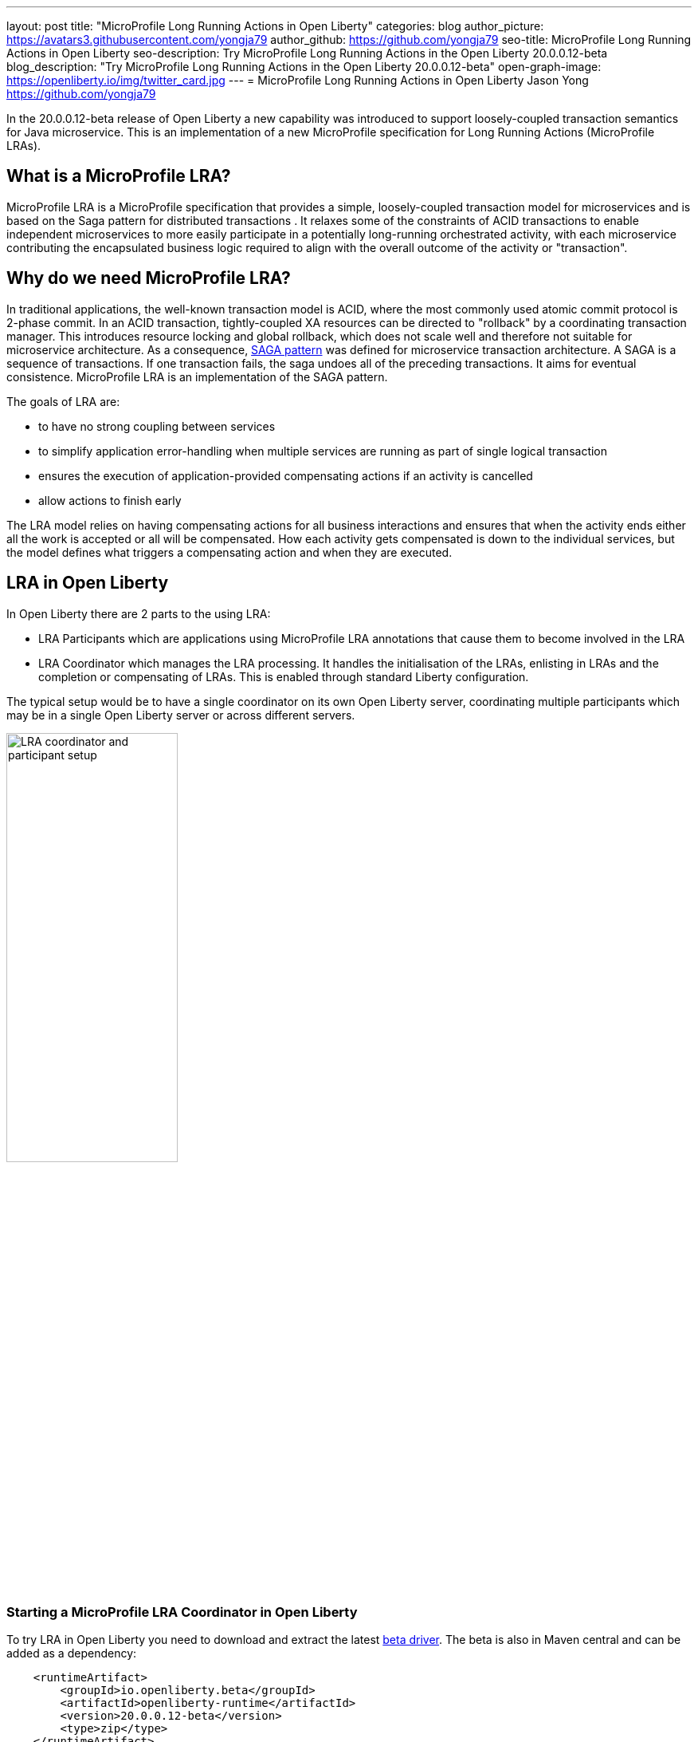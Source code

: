 ---
layout: post
title: "MicroProfile Long Running Actions in Open Liberty"
categories: blog
author_picture: https://avatars3.githubusercontent.com/yongja79
author_github: https://github.com/yongja79
seo-title: MicroProfile Long Running Actions in Open Liberty
seo-description: Try MicroProfile Long Running Actions in the Open Liberty 20.0.0.12-beta
blog_description: "Try MicroProfile Long Running Actions in the Open Liberty 20.0.0.12-beta"
open-graph-image: https://openliberty.io/img/twitter_card.jpg
---
= MicroProfile Long Running Actions in Open Liberty
Jason Yong <https://github.com/yongja79>

In the 20.0.0.12-beta release of Open Liberty a new capability was introduced to support loosely-coupled transaction semantics for Java microservice. This is an implementation of a new MicroProfile specification for Long Running Actions (MicroProfile LRAs).  

== What is a MicroProfile LRA?

MicroProfile LRA is a MicroProfile specification that provides a simple, loosely-coupled transaction model for microservices and is based on the Saga pattern for distributed transactions . It relaxes some of the constraints of ACID transactions to enable independent microservices to more easily participate in a potentially long-running orchestrated activity, with each microservice contributing the encapsulated business logic required to align with the overall outcome of the activity or "transaction". 

== Why do we need MicroProfile LRA? 

In traditional applications, the well-known transaction model is ACID, where the most commonly used atomic commit protocol is 2-phase commit. In an ACID transaction, tightly-coupled XA resources can be directed to "rollback" by a coordinating transaction manager. This introduces resource locking and global rollback, which does not scale well and therefore not suitable for microservice architecture. As a consequence, link:https://developer.ibm.com/depmodels/microservices/articles/use-saga-to-solve-distributed-transaction-management-problems-in-a-microservices-architecture#saga[SAGA pattern] was defined for microservice transaction architecture. A SAGA is a sequence of transactions. If one transaction fails, the saga undoes all of the preceding transactions. It aims for eventual consistence. MicroProfile LRA is an implementation of the SAGA pattern.

The goals of LRA are: 

* to have no strong coupling between services
* to simplify application error-handling when multiple services are running as part of single logical transaction
* ensures the execution of application-provided compensating actions if an activity is cancelled
* allow actions to finish early

The LRA model relies on having compensating actions for all business interactions and ensures that when the activity ends either all the work is accepted or all will be compensated. How each activity gets compensated is down to the individual services, but the model defines what triggers a compensating action and when they are executed.

== LRA in Open Liberty

In Open Liberty there are 2 parts to the using LRA:

* LRA Participants which are applications using MicroProfile LRA annotations that cause them to become involved in the LRA
* LRA Coordinator which manages the LRA processing. It handles the initialisation of the LRAs, enlisting in LRAs and the completion or compensating of LRAs. This is enabled through standard Liberty configuration.

The typical setup would be to have a single coordinator on its own Open Liberty server, coordinating multiple participants which may be in a single Open Liberty server or across different servers.

image::/img/blog/lra_typical_setup.png[LRA coordinator and participant setup,width=50%,align="center"]

=== Starting a MicroProfile LRA Coordinator in Open Liberty
To try LRA in Open Liberty you need to download and extract the latest link:https://openliberty.io/downloads/#runtime_betas[beta driver].
The beta is also in Maven central and can be added as a dependency:

[source, xml]
----
    <runtimeArtifact>
        <groupId>io.openliberty.beta</groupId>
        <artifactId>openliberty-runtime</artifactId>
        <version>20.0.0.12-beta</version>
        <type>zip</type>
    </runtimeArtifact>
----

Create a new Open Liberty server to act as the coordinator by running the following command:

[source, bash]
----
bin/server create LRACoordinator
----

In order to start a coordinator in Open Liberty you first need to enable the mpLRACoordinator-1.0 feature via the server.xml of the server as well as the cdi-2.0 and jaxrs-2.1 upon which it is dependant.

[source,xml]
----
<?xml version="1.0" encoding="UTF-8"?>
<server description="new server">

    <!-- Enable features -->
    <featureManager>
        <feature>cdi-2.0</feature>
        <feature>jaxrs-2.1</feature>
        <feature>mpLRACoordinator-1.0</feature>
    </featureManager>
   
<!-- To access this server from a remote client add a host attribute to the following element, e.g. host="*" -->
    <httpEndpoint id="defaultHttpEndpoint"
                httpPort="9080"
                httpsPort="9443" />

    <!-- Automatically expand WAR files and EAR files -->
    <applicationManager autoExpand="true"/>
    <!-- Default SSL configuration enables trust for default certificates from the Java runtime -->
    <ssl id="defaultSSLConfig" trustDefaultCerts="true" />
</server>
----
This will create a coordinator with an end point of http://localhost:9080/lrac based on the httpPort in server.xml configuration.
Run the following command to start the Open Liberty server
[source,bash]
----
bin/server start LRACoordinator
----
When you start the Open Liberty server you will see the following in the server's messages.log

[source,log]
----
[AUDIT   ] CWWKT0016I: Web application available (default_host): http://localhost:9080/lrac/
[AUDIT   ] CWWKZ0001I: Application mpLRACoordinator started in 8.045 seconds.
----
It is now ready to coordinate LRAs.

=== Creating a participant service

An LRA is started by the Liberty LRA coordinator when a participant service is annotated to require one. The coordinator creates a unique id for the LRA and makes it available to every participant in the LRA, enabling a participant to later register a compensating action for that specific LRA. All participant interactions with the LRA are done via annotations on participant methods.

The most basic of LRAs has a single participant which needs 3 annotated methods

. Join/Create LRA method using `@LRA` and do any business logic required.
. A complete method using `@Complete`, to be called once the LRA has completed successfully and do any business logic required.
. A compensate method using `@Compensate`, to be called should the LRA fail for any reason and include any logic required to revert any changes the join/create method did.


Let's have a look at a simple example of an LRA enabled service that has some basic logic to determine whether it succeeds or fails. For the full source code for the example please go to this link:https://github.com/yongja79/lra-blog-example[github repository].

We will first look at a single service called BookFlight, which has a simple POST method that starts the LRA

[source, java]
----
    @LRA(value = LRA.Type.REQUIRED, end=false)
    @POST
    @Consumes(MediaType.TEXT_PLAIN)
    @Path("/book")
    public Response bookFlight(@HeaderParam(LRA_HTTP_CONTEXT_HEADER) String lraId, String destination) {
        String message = "Starting Flight booking to " + destination + " LRA with id: " + lraId + "\n";
        System.out.println(message);
        if (destination.equals("London") || destination.equals("Paris")) {
            System.out.println("Flight booked");
            return Response.ok().build();
        }
        else {
            System.out.println("Flight booking failed");
            return Response.serverError().build();
        }
    }
----
This uses the `@LRA` annotation to register the method with the coordinator. The LRA.Type denotes whether the method needs to be part of an LRA to run. The most commonly used are:

* REQUIRES_NEW: A new LRA is always started when this method is called. So if this method is called outside an LRA context it will start one and should it be invoked within a running LRA it will start a new one.
* REQUIRED: An LRA context is required so if called in an LRA it will join it, but if called outside an LRA it will start a new one
* MANDATORY: A LRA context is required but it will not create a new one. So if called within a LRA it will join but if called outside an LRA the method will fail.

Further information on other LRA.Type's can be found in the link:https://download.eclipse.org/microprofile/microprofile-lra-1.0-M1/microprofile-lra-spec.html[MicroProfile LRA Specifications].

So as this method has the the LRA.Type.REQUIRED, if it is called as part of a LRA it will join it, otherwise it will start a new LRA. It knows which LRA to join by the LRAid passed to it via LRA_HTTP_CONTEXT_HEADER header or when it registers with the coordinator as a new LRA it will be supplied with a new LRAid. The simple business logic determines the success purely on the destination variable passed to the method.

The completion method for the BookFight service looks like this:

[source, java]
----
    @Complete
    @Path("/complete")
    @PUT
    public Response completeFlight(@HeaderParam(LRA_HTTP_CONTEXT_HEADER) String lraId, String userData) {
        String message = "Flight Booking completed with LRA with id: " + lraId + "\n";
        System.out.println(message);
        return Response.ok(ParticipantStatus.Completed).build();
    }
----
This `@Complete` annotation is used to register this method to be called should the LRA complete successfully. It should be noted that the Path does not have to be /complete and can be whatever you want.


Finally the compensate method looks like this:

[source, java]
----
    @Compensate
    @Path("/compensate")
    @PUT
    public Response compensateFlight(@HeaderParam(LRA_HTTP_CONTEXT_HEADER) String lraId, String userData) {
        String message = "Flight Booking compensated with LRA with id: " + lraId + "\n";
        System.out.println(message);
        return Response.ok(ParticipantStatus.Compensated.name()).build();
    }
----
Very similar to the complete method except with the `@Compensate` annotation. This will be called should any service in the LRA fail and so should include any business logic that will roll back any changes to the services data that had been made by the `@LRA` method and return it to its original state. It falls on the service developer to know how to roll this back and the LRA implementation plays no part in it but will ensure that the logic is run should the LRA fail.

While these 3 annotations form the basics of a LRA there are several more that can be used

* `@Forget` - Called if the complete or compensate methods failed and you want to release any resources allocated to the LRA
* `@Leave` - Called if the class is no longer interested in the LRA
* `@Status` - When invoked a method with this annotation will return the status of the LRA
* `@AfterLRA` - When an LRA is in its final state, the method with this annotation is called

Again more details can be found in the link:https://download.eclipse.org/microprofile/microprofile-lra-1.0-M1/microprofile-lra-spec.html[MicroProfile LRA Specifications].

=== Running a participant service in Open Liberty
To try this example out you will need to enable the participant feature in an Open Liberty server via its server.xml. We will be assuming that the participants will be in a separate Open Liberty server from the coordinator so you will need to create a new Open Liberty server:

[source, bash]
----
bin/server create LRAParticipant
----

Then replace or modify it's server.xml with the following:

[source,xml]
----
<?xml version="1.0" encoding="UTF-8"?>
<server description="new server">

    <!-- Enable features -->
    <featureManager>
        <feature>cdi-2.0</feature>
        <feature>jaxrs-2.1</feature>
        <feature>mpLRA-1.0</feature>
    </featureManager>

    <!-- To access this server from a remote client add a host attribute to the following element, e.g. host="*" -->
    <httpEndpoint id="defaultHttpEndpoint"
                httpPort="9081"
                httpsPort="9444" />

    <!-- Automatically expand WAR files and EAR files -->
    <applicationManager autoExpand="true"/>
    <webApplication location="BookHoliday.war" contextRoot="/holiday" />

<lra port="9080" host=localhost path="lrac" />
    
<!-- Default SSL configuration enables trust for default certificates from the Java runtime -->
    <ssl id="defaultSSLConfig" trustDefaultCerts="true" />
</server>
----
Ensure that the lra port and host match those of the coordinator Open Liberty server. Then deploy the BookFlight.war to the apps directory of your participant server and start the server:

[source,bash]
----
bin/server start LRAParticipant
----

After a few moments you should see the following in the LRAParicipant server's messages.log file:

[source,log]
----
CWWKT0016I: Web application available (default_host): http://localhost:9081/flight/
----
We now have an LRA participant being orchestrated by the LRA Coordinator.

image::/img/blog/lra_single_participant.png[Single particiapant example,width=50%,align="center"]

To see a successful LRA make the following call
[source,bash]
----
curl -X POST -d London --header "Content-Type:text/plain" http://localhost:9081/flight/flight/book
----
In the logs you should see:
[source,log]
----
Starting Flight booking to London LRA with id: http://localhost:9080/lrac/lra-coordinator/0_ffffc0a80002_d936_5fbf8f16_73
Flight booked
Flight Booking completed with LRA with id: http://localhost:9080/lrac/lra-coordinator/0_ffffc0a80002_d936_5fbf8f16_73 
----

This shows that the method was successfully called and an LRA started with an LRAid of http://localhost:9080/lrac/lra-coordinator/0_ffffc0a80002_d936_5fbf8f16_73. 
The business logic was successfully run and the complete method called when success response returned.

To see a failing case run the following

----
curl -X POST -d Dublin --header "Content-Type:text/plain" http://localhost:9081/flight/lra/flight/book
----

In the logs should be the following
[source,log]
----
Starting Flight booking to Dublin LRA with id: http://localhost:9080/lrac/lra-coordinator/0_ffffc0a80002_d936_5fbf8f16_15e
Flight booking failed
Flight Booking compensated with LRA with id: http://localhost:9080/lrac/lra-coordinator/0_ffffc0a80002_d936_5fbf8f16_15e
----
Again it shows the successful start of the LRA but as the business logic failed and the method returned an error response, the compensate method is automatically called and run.

=== Extending the example
While a single service in an LRA is useful, it is more common to have multiple services in an LRA, so we can extend the example by having a service, BookHoliday, call the BookFlight service and another new service called BookHotel.


The BookHoliday LRA method looks like this:

[source,java]
----
    @LRA(value = LRA.Type.REQUIRES_NEW)
    @POST
    @Consumes(MediaType.TEXT_PLAIN)
    @Path("/book")
    public Response bookHoliday(@HeaderParam(LRA_HTTP_CONTEXT_HEADER) String lraId, String destination ) {
        String message = "Starting Holiday booking to: " + destination + " LRA with id: " + lraId + "\n";
        System.out.println(message);

        Response flightResponse = flightTarget.request().post(Entity.entity(destination, MediaType.TEXT_PLAIN));
        String flightEntity = flightResponse.readEntity(String.class);

        Response hotelResponse = hotelTarget.request().post(Entity.entity(destination, MediaType.TEXT_PLAIN));
        String hotelEntity = hotelResponse.readEntity(String.class);

        return Response.ok().build();
    }
----
In this this service we have set the LRA.Type to REQUIRES_NEW as we intend for this service to be the initiator of the LRA and for it to always start a new LRA when called. 

The BookHotel method looks like:

[source,java]
----
    @LRA(value = LRA.Type.MANDATORY, end=false)
    @POST
    @Consumes(MediaType.TEXT_PLAIN)
    @Path("/book")
    public Response bookHotel(@HeaderParam(LRA_HTTP_CONTEXT_HEADER) String lraId, String destination) {
        String message = "Starting Hotel booking to " + destination + " LRA with id: " + lraId + "\n";
        System.out.println(message);
        if (destination.equals("London")) {
            System.out.println("Hotel booked");
            return Response.ok().build();
        }
        else {
            System.out.println("Hotel booking failed");
            return Response.serverError().build();
        }
    }
----
As an example of another LRA.Type the BookHotel has been set to MANDATORY which mean that it has to be called as part of an LRA and should it be called outside of an LRA it will automatically fail. So while the BookFlight service could be called outside of an LRA, as it would start its own, the BookHotel would return an error if that was attempted.

It is usually best practice for each service to be deployed on a separate Open Liberty server, but for convenience, deploy the BookHoliday.war and BookHotel.war to LRAParticipant and add the following lines to the server.xml
[source,xml]
----
    <webApplication location="BookHoliday.war" contextRoot="/holiday" />
    <webApplication location="BookHotel.war" contextRoot="/hotel" />
----
This gives us 3 microservices participating in a a single LRA that is orchestrated by the coordinator

image::/img/blog/lra_multiple_participants.png[Multiple participant example,width=50%,align="center"]

So to test a successful call run the following command:

[source,bash]
----
curl -X POST -d London --header "Content-Type:text/plain" http://localhost:9081/holiday/lra/holiday/book 
----

Which results in 
[source,log]
----
Starting Holiday booking to: London LRA with id: http://localhost:9080/lrac/lra-coordinator/0_ffffc0a80002_d936_5fbf8f16_789
Starting Flight booking to London LRA with id: http://localhost:9080/lrac/lra-coordinator/0_ffffc0a80002_d936_5fbf8f16_789
Flight booked
Starting Hotel booking to London LRA with id: http://localhost:9080/lrac/lra-coordinator/0_ffffc0a80002_d936_5fbf8f16_789
Hotel booked
Holiday Booking completed with LRA with id: http://localhost:9080/lrac/lra-coordinator/0_ffffc0a80002_d936_5fbf8f16_789
Flight Booking completed with LRA with id: http://localhost:9080/lrac/lra-coordinator/0_ffffc0a80002_d936_5fbf8f16_789
Hotel Booking completed with LRA with id: http://localhost:9080/lrac/lra-coordinator/0_ffffc0a80002_d936_5fbf8f16_789
----

This shows all 3 services being called successfully and the corresponding completion methods being called. Lets have a look at what happens if the BookFlight fails. 

[source,bash]
----
curl -X POST -d Dublin --header "Content-Type:text/plain" http://localhost:9081/holiday/lra/holiday/book 
----

[source,log]
----
Starting Holiday booking to: Dublin LRA with id: http://localhost:9080/lrac/lra-coordinator/0_ffffc0a80002_d936_5fbf8f16_80f
Starting Flight booking to Dublin LRA with id: http://localhost:9080/lrac/lra-coordinator/0_ffffc0a80002_d936_5fbf8f16_80f
Flight booking failed
Holiday Booking compensated with LRA with id: http://localhost:9080/lrac/lra-coordinator/0_ffffc0a80002_d936_5fbf8f16_80f
Flight Booking compensated with LRA with id: http://localhost:9080/lrac/lra-coordinator/0_ffffc0a80002_d936_5fbf8f16_80f
----
Both the BookHoliday and BookFlight services are called but because the BookFlight service fails the BookHotel service is never called and the BookHoliday and BookFlight compensation methods are called.


The final example shows what happens should the BookHotel service fail.

[source,bash]
----
curl -X POST -d Paris --header "Content-Type:text/plain" http://localhost:9081/holiday/lra/holiday/book
----

[source,log]
----
Starting Holiday booking to: Paris LRA with id: http://localhost:9080/lrac/lra-coordinator/0_ffffc0a80002_d936_5fbf8f16_805
Starting Flight booking to Paris LRA with id: http://localhost:9080/lrac/lra-coordinator/0_ffffc0a80002_d936_5fbf8f16_805
Flight booked
Starting Hotel booking to Paris LRA with id: http://localhost:9080/lrac/lra-coordinator/0_ffffc0a80002_d936_5fbf8f16_805
Hotel booking failed
Holiday Booking compensated with LRA with id: http://localhost:9080/lrac/lra-coordinator/0_ffffc0a80002_d936_5fbf8f16_805
Flight Booking compensated with LRA with id: http://localhost:9080/lrac/lra-coordinator/0_ffffc0a80002_d936_5fbf8f16_805
Hotel Booking compensated with LRA with id: http://localhost:9080/lrac/lra-coordinator/0_ffffc0a80002_d936_5fbf8f16_805 
----

It shows all 3 services starting and the BookFlight being successful, however as the BookHotel fails the LRA fails and all 3 compensation methods are called.

== Conclusion
The example detailed in this blog shows how to setup an LRA coordinator on Open Liberty, a simple multi-participant LRA, and demonstrates how the LRA flow works through the `@Complete` and `@Compensate` annotations work.

Far more can been done with LRA and detailed information can be found by going to the link:https://download.eclipse.org/microprofile/microprofile-lra-1.0-M1/microprofile-lra-spec.html[MicroProfile LRA Specifications].

== What next?
To try MicroProfile LRA on Open Liberty download the latest link:https://openliberty.io/downloads/#runtime_betas[Open Liberty beta]. Should you want to try the example detailed in this blog you can get all the code from this link:https://github.com/yongja79/lra-blog-example[github repository].

Let us know what you think on link:https://groups.io/g/openliberty[our mailing list]. If you hit a problem, link:https://stackoverflow.com/questions/tagged/open-liberty[post a question on StackOverflow]. If you hit a bug, link:https://github.com/OpenLiberty/open-liberty/issues[please raise an issue].